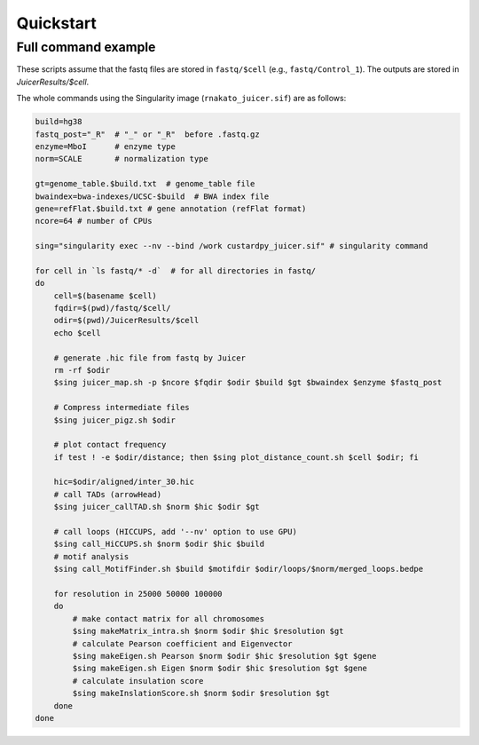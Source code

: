 Quickstart
=====================

Full command example
----------------------------------------------------------------

These scripts assume that the fastq files are stored in ``fastq/$cell`` (e.g., ``fastq/Control_1``).
The outputs are stored in `JuicerResults/$cell`.

The whole commands using the Singularity image (``rnakato_juicer.sif``) are as follows:

.. code-block:: bash

    build=hg38
    fastq_post="_R"  # "_" or "_R"  before .fastq.gz
    enzyme=MboI      # enzyme type
    norm=SCALE       # normalization type

    gt=genome_table.$build.txt  # genome_table file
    bwaindex=bwa-indexes/UCSC-$build  # BWA index file
    gene=refFlat.$build.txt # gene annotation (refFlat format)
    ncore=64 # number of CPUs

    sing="singularity exec --nv --bind /work custardpy_juicer.sif" # singularity command

    for cell in `ls fastq/* -d`  # for all directories in fastq/
    do
        cell=$(basename $cell)
        fqdir=$(pwd)/fastq/$cell/
        odir=$(pwd)/JuicerResults/$cell
        echo $cell

        # generate .hic file from fastq by Juicer
        rm -rf $odir
        $sing juicer_map.sh -p $ncore $fqdir $odir $build $gt $bwaindex $enzyme $fastq_post

        # Compress intermediate files
        $sing juicer_pigz.sh $odir

        # plot contact frequency
        if test ! -e $odir/distance; then $sing plot_distance_count.sh $cell $odir; fi

        hic=$odir/aligned/inter_30.hic
        # call TADs (arrowHead)
        $sing juicer_callTAD.sh $norm $hic $odir $gt

        # call loops (HICCUPS, add '--nv' option to use GPU)
        $sing call_HiCCUPS.sh $norm $odir $hic $build
        # motif analysis
        $sing call_MotifFinder.sh $build $motifdir $odir/loops/$norm/merged_loops.bedpe

        for resolution in 25000 50000 100000
        do
            # make contact matrix for all chromosomes
            $sing makeMatrix_intra.sh $norm $odir $hic $resolution $gt
            # calculate Pearson coefficient and Eigenvector
            $sing makeEigen.sh Pearson $norm $odir $hic $resolution $gt $gene
            $sing makeEigen.sh Eigen $norm $odir $hic $resolution $gt $gene
            # calculate insulation score
            $sing makeInslationScore.sh $norm $odir $resolution $gt
        done
    done
